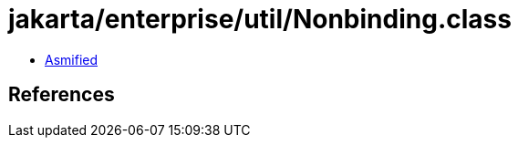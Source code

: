 = jakarta/enterprise/util/Nonbinding.class

 - link:Nonbinding-asmified.java[Asmified]

== References

